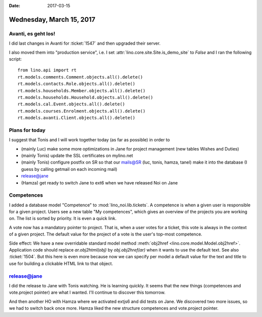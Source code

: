 :date: 2017-03-15

=========================
Wednesday, March 15, 2017
=========================

Avanti, es geht los!
====================

I did last changes in Avanti for :ticket:`1547` and then upgraded
their server.

I also moved them into "production service", i.e. I set
:attr:`lino.core.site.Site.is_demo_site` to `False` and I ran the
following script::

    from lino.api import rt
    rt.models.comments.Comment.objects.all().delete()
    rt.models.contacts.Role.objects.all().delete()
    rt.models.households.Member.objects.all().delete()
    rt.models.households.Household.objects.all().delete()
    rt.models.cal.Event.objects.all().delete()
    rt.models.courses.Enrolment.objects.all().delete()
    rt.models.avanti.Client.objects.all().delete()

Plans for today
===============

I suggest that Tonis and I will work together today (as
far as possible) in order to

- (mainly Luc) make some more optimizations in Jane for project
  management (new tables Wishes and Duties)
- (mainly Tonis) update the SSL certificates on mylino.net
- (mainly Tonis) configure postfix on SR so that our mails@SR (luc,
  tonis, hamza, tanel) make it into the database (I guess by calling
  getmail on each incoming mail)
  
- release@jane
- (Hamza) get ready to switch Jane to ext6 when we have released Noi on Jane    


Competences
===========

I added a database model "Competence" to
:mod:`lino_noi.lib.tickets`. A competence is when a given user is
responsible for a given project. Users see a new table "My
competences", which gives an overview of the projects you are working
on. The list is sorted by priority.  It is even a quick link.

A vote now has a mandatory pointer to project. That is, when a user
votes for a ticket, this vote is always in the context of a given
project. The default value for the project of a vote is the user's
top-most competence.

Side effect: We have a new overridable standard model method
:meth:`obj2href <lino.core.model.Model.obj2href>`.  Application code
should replace `ar.obj2html(obj)` by `obj.obj2href(ar)` when it wants
to use the default text. See also :ticket:`1504`. But this here is
even more because now we can specify per model a default value for the
text and title to use for building a clickable HTML link to that
object.


release@jane
============

I did the release to Jane with Tonis watching. He is learning quickly.
It seems that the new things (competences and vote.project pointer)
are what I wanted. I'll continue to discover this tomorrow.

And then another HO with Hamza where we activated extjs6 and did tests
on Jane. We discovered two more issues, so we had to switch back once
more. Hamza liked the new structure competences and vote.project
pointer.

